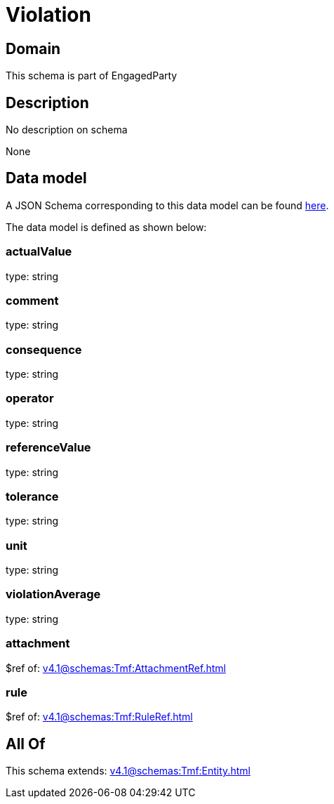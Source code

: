 = Violation

[#domain]
== Domain

This schema is part of EngagedParty

[#description]
== Description

No description on schema

None

[#data_model]
== Data model

A JSON Schema corresponding to this data model can be found https://tmforum.org[here].

The data model is defined as shown below:


=== actualValue
type: string


=== comment
type: string


=== consequence
type: string


=== operator
type: string


=== referenceValue
type: string


=== tolerance
type: string


=== unit
type: string


=== violationAverage
type: string


=== attachment
$ref of: xref:v4.1@schemas:Tmf:AttachmentRef.adoc[]


=== rule
$ref of: xref:v4.1@schemas:Tmf:RuleRef.adoc[]


[#all_of]
== All Of

This schema extends: xref:v4.1@schemas:Tmf:Entity.adoc[]
